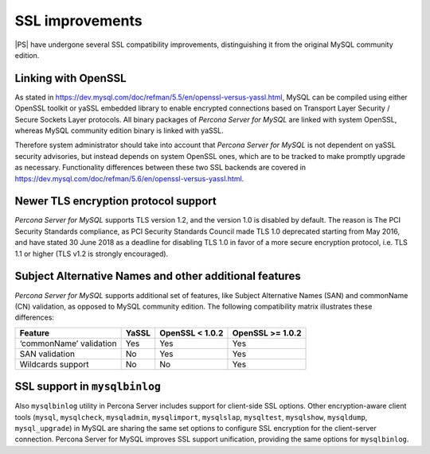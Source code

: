 SSL improvements
================

|PS| have undergone several SSL compatibility improvements, distinguishing it
from the original MySQL community edition. 

Linking with OpenSSL
--------------------

As stated in `<https://dev.mysql.com/doc/refman/5.5/en/openssl-versus-yassl.html>`_,
MySQL can be compiled using either OpenSSL toolkit or yaSSL embedded library to
enable encrypted connections based on Transport Layer Security / Secure Sockets
Layer protocols. All binary packages of *Percona Server for MySQL* are linked
with system OpenSSL, whereas MySQL community edition binary is linked with
yaSSL. 

Therefore system administrator should take into account that *Percona Server
for MySQL* is not dependent on yaSSL security advisories, but instead depends
on system OpenSSL ones, which are to be tracked to make promptly upgrade as
necessary. Functionality differences between these two SSL backends are covered
in `<https://dev.mysql.com/doc/refman/5.6/en/openssl-versus-yassl.html>`_.

.. note: yaSSL-linked builds of *Percona Server for MySQL* are not supported,
   but it is still possible to build yaSSL-enabled Percona Server from source. 

Newer TLS encryption protocol support
-------------------------------------

*Percona Server for MySQL* supports TLS version 1.2, and the version 1.0 is
disabled by default. The reason is The PCI Security Standards compliance, as
PCI Security Standards Council made TLS 1.0 deprecated starting from May 2016,
and have stated 30 June 2018 as a deadline for disabling TLS 1.0 in favor of a
more secure encryption protocol, i.e. TLS 1.1 or higher (TLS v1.2 is strongly
encouraged).

Subject Alternative Names and other additional features
-------------------------------------------------------

*Percona Server for MySQL* supports additional set of features, like Subject
Alternative Names (SAN) and commonName (CN) validation, as opposed to MySQL
community edition. The following compatibility matrix illustrates these
differences:

+-------------------------+-------+-----------------+------------------+
| Feature                 | YaSSL | OpenSSL < 1.0.2 | OpenSSL >= 1.0.2 |
+=========================+=======+=================+==================+
| ‘commonName’ validation | Yes   | Yes             | Yes              |
+-------------------------+-------+-----------------+------------------+
| SAN validation          | No    | Yes             | Yes              |
+-------------------------+-------+-----------------+------------------+
| Wildcards support       | No    | No              | Yes              |
+-------------------------+-------+-----------------+------------------+

SSL support in ``mysqlbinlog``
------------------------------

Also ``mysqlbinlog`` utility in Percona Server includes support for client-side
SSL options. Other encryption-aware client tools (``mysql``, ``mysqlcheck``,
``mysqladmin``, ``mysqlimport``, ``mysqlslap``, ``mysqltest``, ``mysqlshow``,
``mysqldump``, ``mysql_upgrade``) in MySQL are sharing the same set options to
configure SSL encryption for the client-server connection. Percona Server for
MySQL improves SSL support unification, providing the same options for
``mysqlbinlog``.
